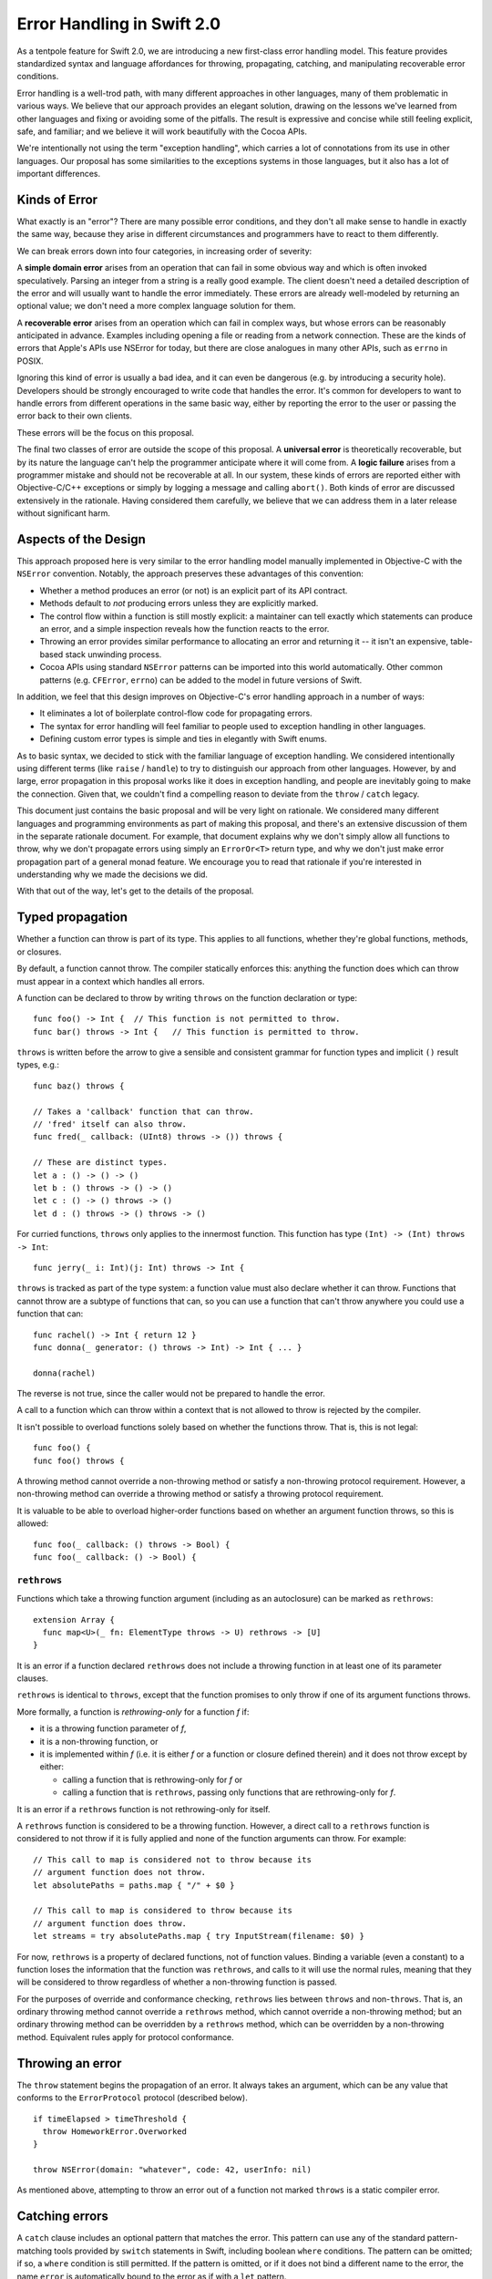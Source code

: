 Error Handling in Swift 2.0
===========================

As a tentpole feature for Swift 2.0, we are introducing a new
first-class error handling model.  This feature provides standardized
syntax and language affordances for throwing, propagating, catching,
and manipulating recoverable error conditions.

Error handling is a well-trod path, with many different approaches in
other languages, many of them problematic in various ways.  We believe
that our approach provides an elegant solution, drawing on the lessons
we've learned from other languages and fixing or avoiding some of the
pitfalls.  The result is expressive and concise while still feeling
explicit, safe, and familiar; and we believe it will work beautifully
with the Cocoa APIs.

We're intentionally not using the term "exception handling", which
carries a lot of connotations from its use in other languages.  Our
proposal has some similarities to the exceptions systems in those
languages, but it also has a lot of important differences.

Kinds of Error
--------------

What exactly is an "error"?  There are many possible error conditions,
and they don't all make sense to handle in exactly the same way,
because they arise in different circumstances and programmers have to
react to them differently.

We can break errors down into four categories, in increasing order of
severity:

A **simple domain error** arises from an operation that can fail in
some obvious way and which is often invoked speculatively.  Parsing an
integer from a string is a really good example.  The client doesn't
need a detailed description of the error and will usually want to
handle the error immediately.  These errors are already well-modeled
by returning an optional value; we don't need a more complex language
solution for them.

A **recoverable error** arises from an operation which can fail in
complex ways, but whose errors can be reasonably anticipated in
advance.  Examples including opening a file or reading from a network
connection.  These are the kinds of errors that Apple's APIs use
NSError for today, but there are close analogues in many other APIs,
such as ``errno`` in POSIX.

Ignoring this kind of error is usually a bad idea, and it can even be
dangerous (e.g. by introducing a security hole).  Developers should be
strongly encouraged to write code that handles the error.  It's common
for developers to want to handle errors from different operations in
the same basic way, either by reporting the error to the user or
passing the error back to their own clients.

These errors will be the focus on this proposal.

The final two classes of error are outside the scope of this proposal.
A **universal error** is theoretically recoverable, but by its nature
the language can't help the programmer anticipate where it will come
from.  A **logic failure** arises from a programmer mistake and should
not be recoverable at all.  In our system, these kinds of errors are
reported either with Objective-C/C++ exceptions or simply by
logging a message and calling ``abort()``.  Both kinds of error are
discussed extensively in the rationale.  Having considered them
carefully, we believe that we can address them in a later release
without significant harm.

Aspects of the Design
---------------------

This approach proposed here is very similar to the error handling
model manually implemented in Objective-C with the ``NSError``
convention.  Notably, the approach preserves these advantages of this
convention:

- Whether a method produces an error (or not) is an explicit part of
  its API contract.

- Methods default to *not* producing errors unless they are explicitly
  marked.
  
- The control flow within a function is still mostly explicit: a
  maintainer can tell exactly which statements can produce an error,
  and a simple inspection reveals how the function reacts to the
  error.
  
- Throwing an error provides similar performance to allocating an
  error and returning it -- it isn't an expensive, table-based stack
  unwinding process.
  
- Cocoa APIs using standard ``NSError`` patterns can be imported into
  this world automatically.  Other common patterns (e.g. ``CFError``,
  ``errno``) can be added to the model in future versions of Swift.

In addition, we feel that this design improves on Objective-C's error
handling approach in a number of ways:

- It eliminates a lot of boilerplate control-flow code for propagating
  errors.

- The syntax for error handling will feel familiar to people used to
  exception handling in other languages.

- Defining custom error types is simple and ties in elegantly with
  Swift enums.

As to basic syntax, we decided to stick with the familiar language of
exception handling.  We considered intentionally using different terms
(like ``raise`` / ``handle``) to try to distinguish our approach from
other languages.  However, by and large, error propagation in this
proposal works like it does in exception handling, and people are
inevitably going to make the connection.  Given that, we couldn't find
a compelling reason to deviate from the ``throw`` / ``catch`` legacy.

This document just contains the basic proposal and will be very
light on rationale.  We considered many different languages and
programming environments as part of making this proposal, and there's
an extensive discussion of them in the separate rationale document.
For example, that document explains why we don't simply allow all
functions to throw, why we don't propagate errors using simply an
``ErrorOr<T>`` return type, and why we don't just make error propagation
part of a general monad feature.  We encourage you to read that
rationale if you're interested in understanding why we made the
decisions we did.

With that out of the way, let's get to the details of the proposal.

Typed propagation
-----------------

Whether a function can throw is part of its type.  This applies to all
functions, whether they're global functions, methods, or closures.

By default, a function cannot throw.  The compiler statically enforces
this: anything the function does which can throw must appear in a
context which handles all errors.

A function can be declared to throw by writing ``throws`` on the
function declaration or type::

  func foo() -> Int {  // This function is not permitted to throw.
  func bar() throws -> Int {   // This function is permitted to throw.

``throws`` is written before the arrow to give a sensible and consistent
grammar for function types and implicit ``()`` result types, e.g.::

  func baz() throws {

  // Takes a 'callback' function that can throw.
  // 'fred' itself can also throw.
  func fred(_ callback: (UInt8) throws -> ()) throws {

  // These are distinct types.
  let a : () -> () -> ()
  let b : () throws -> () -> ()
  let c : () -> () throws -> ()
  let d : () throws -> () throws -> ()

For curried functions, ``throws`` only applies to the innermost
function.  This function has type ``(Int) -> (Int) throws -> Int``::

  func jerry(_ i: Int)(j: Int) throws -> Int {

``throws`` is tracked as part of the type system: a function value
must also declare whether it can throw.  Functions that cannot throw
are a subtype of functions that can, so you can use a function that
can't throw anywhere you could use a function that can::

  func rachel() -> Int { return 12 }
  func donna(_ generator: () throws -> Int) -> Int { ... }

  donna(rachel)

The reverse is not true, since the caller would not be prepared to
handle the error.

A call to a function which can throw within a context that is not
allowed to throw is rejected by the compiler.

It isn't possible to overload functions solely based on whether the
functions throw.  That is, this is not legal::

  func foo() { 
  func foo() throws {

A throwing method cannot override a non-throwing method or satisfy a
non-throwing protocol requirement.  However, a non-throwing method can
override a throwing method or satisfy a throwing protocol requirement.

It is valuable to be able to overload higher-order functions based on
whether an argument function throws, so this is allowed::

  func foo(_ callback: () throws -> Bool) {
  func foo(_ callback: () -> Bool) {

``rethrows``
~~~~~~~~~~~~

Functions which take a throwing function argument (including as an
autoclosure) can be marked as ``rethrows``::

  extension Array {
    func map<U>(_ fn: ElementType throws -> U) rethrows -> [U]
  }

It is an error if a function declared ``rethrows`` does not include a
throwing function in at least one of its parameter clauses.

``rethrows`` is identical to ``throws``, except that the function
promises to only throw if one of its argument functions throws.

More formally, a function is *rethrowing-only* for a function *f* if:

- it is a throwing function parameter of *f*,

- it is a non-throwing function, or

- it is implemented within *f* (i.e. it is either *f* or a function or
  closure defined therein) and it does not throw except by either:

  - calling a function that is rethrowing-only for *f* or

  - calling a function that is ``rethrows``, passing only functions
    that are rethrowing-only for *f*.

It is an error if a ``rethrows`` function is not rethrowing-only for
itself.

A ``rethrows`` function is considered to be a throwing function.
However, a direct call to a ``rethrows`` function is considered to not
throw if it is fully applied and none of the function arguments can
throw.  For example::

  // This call to map is considered not to throw because its
  // argument function does not throw.
  let absolutePaths = paths.map { "/" + $0 }

  // This call to map is considered to throw because its
  // argument function does throw.
  let streams = try absolutePaths.map { try InputStream(filename: $0) }

For now, ``rethrows`` is a property of declared functions, not of
function values.  Binding a variable (even a constant) to a function
loses the information that the function was ``rethrows``, and calls to
it will use the normal rules, meaning that they will be considered to
throw regardless of whether a non-throwing function is passed.

For the purposes of override and conformance checking, ``rethrows``
lies between ``throws`` and non-``throws``.  That is, an ordinary
throwing method cannot override a ``rethrows`` method, which cannot
override a non-throwing method; but an ordinary throwing method can be
overridden by a ``rethrows`` method, which can be overridden by a
non-throwing method.  Equivalent rules apply for protocol conformance.

Throwing an error
-----------------

The ``throw`` statement begins the propagation of an error.  It always
takes an argument, which can be any value that conforms to the
``ErrorProtocol`` protocol (described below).

::

  if timeElapsed > timeThreshold {
    throw HomeworkError.Overworked
  }

  throw NSError(domain: "whatever", code: 42, userInfo: nil)

As mentioned above, attempting to throw an error out of a function not
marked ``throws`` is a static compiler error.

Catching errors
---------------

A ``catch`` clause includes an optional pattern that matches the
error.  This pattern can use any of the standard pattern-matching
tools provided by ``switch`` statements in Swift, including boolean
``where`` conditions.  The pattern can be omitted; if so, a ``where``
condition is still permitted.  If the pattern is omitted, or if it
does not bind a different name to the error, the name ``error`` is
automatically bound to the error as if with a ``let`` pattern.

The ``try`` keyword is used for other purposes which it seems to fit far
better (see below), so ``catch`` clauses are instead attached to a
generalized ``do`` statement::

  // Simple do statement (without a trailing while condition),
  // just provides a scope for variables defined inside of it.
  do {
     let x = foo()
  }

  // do statement with two catch clauses.
  do {
    ...

  } catch HomeworkError.Overworked {
    // a conditionally-executed catch clause

  } catch _ {
    // a catch-all clause.  
  }

As with ``switch`` statements, Swift makes an effort to understand
whether catch clauses are exhaustive.  If it can determine it is, then
the compiler considers the error to be handled.  If not, the error
automatically propagates out out of scope, either to a lexically
enclosing ``catch`` clause or out of the containing function (which must
be marked ``throws``).

We expect to refine the ``catch`` syntax with usage experience.

``ErrorProtocol``
-----------------

The Swift standard library will provide ``ErrorProtocol``, a protocol with
a very small interface (which is not described in this proposal).  The
standard pattern should be to define the conformance of an ``enum`` to
the type::

  enum HomeworkError : ErrorProtocol {
    case Overworked
    case Impossible
    case EatenByCat(Cat)
    case StopStressingMeWithYourRules
  }

The ``enum`` provides a namespace of errors, a list of possible errors
within that namespace, and optional values to attach to each option.

Note that this corresponds very cleanly to the ``NSError`` model of an
error domain, an error code, and optional user data.  We expect to
import system error domains as enums that follow this approach and
implement ``ErrorProtocol``.  ``NSError`` and ``CFError`` themselves will also
conform to ``ErrorProtocol``.

The physical representation (still being nailed down) will make it
efficient to embed an ``NSError`` as an ``ErrorProtocol`` and vice-versa.  It
should be possible to turn an arbitrary Swift ``enum`` that conforms to
``ErrorProtocol`` into an ``NSError`` by using the qualified type name as the
domain key, the enumerator as the error code, and turning the payload
into user data.

Automatic, marked, propagation of errors
----------------------------------------

Once an error is thrown, Swift will automatically propagate it out of
scopes (that permit it), rather than relying on the programmer to
manually check for errors and do their own control flow.  This is just
a lot less boilerplate for common error handling tasks.  However,
doing this naively would introduce a lot of implicit control flow,
which makes it difficult to reason about the function's behavior.
This is a serious maintenance problem and has traditionally been a
considerable source of bugs in languages that heavily use exceptions.

Therefore, while Swift automatically propagates errors, it requires
that statements and expressions that can implicitly throw be marked
with the ``try`` keyword.  For example::

  func readStuff() throws {
    // loadFile can throw an error.  If so, it propagates out of readStuff.
    try loadFile("mystuff.txt")

    // This is a semantic error; the 'try' keyword is required
    // to indicate that it can throw.
    var y = stream.readFloat()

    // This is okay; the try covers the entire statement.
    try y += stream.readFloat()

    // This try applies to readBool().
    if try stream.readBool() {
      // This try applies to both of these calls.
      let x = try stream.readInt() + stream.readInt()
    }

    if let err = stream.getOutOfBandError() {
      // Of course, the programmer doesn't have to mark explicit throws.
      throw err
    }
  }

Developers can choose to "scope" the ``try`` very tightly by writing it
within parentheses or on a specific argument or list element::

  // Ok.
  let x = (try stream.readInt()) + (try stream.readInt())

  // Semantic error: the try only covers the parenthesized expression.
  let x2 = (try stream.readInt()) + stream.readInt()

  // The try applies to the first array element.  Of course, the
  // developer could cover the entire array by writing the try outside.
  let array = [ try foo(), bar(), baz() ]

Some developers may wish to do this to make the specific throwing
calls very clear.  Other developers may be content with knowing that
something within a statement can throw. The compiler's fixit hints will
guide developers towards inserting a single ``try`` that covers the entire
statement.  This could potentially be controlled someday by a coding
style flag passed to the compiler.

``try!``
~~~~~~~~

To concisely indicate that a call is known to not actually throw at
runtime, ``try`` can be decorated with ``!``, turning the error check
into a runtime assertion that the call does not throw.

For the purposes of checking that all errors are handled, a ``try!``
expression is considered to handle any error originating from within
its operand.

``try!`` is otherwise exactly like ``try``: it can appear in exactly
the same positions and doesn't affect the type of an expression.

Manual propagation and manipulation of errors
---------------------------------------------

Taking control over the propagation of errors is important for some
advanced use cases (e.g. transporting an error result across threads
when synchronizing a future) and can be more convenient or natural for
specific use cases (e.g. handling a specific call differently within a
context that otherwise allows propagation).

As such, the Swift standard library should provide a standard
Rust-like ``Result<T>`` enum, along with API for working with it,
e.g.:

- A function to evaluate an error-producing closure and capture the
  result as a ``Result<T>``.

- A function to unpack a ``Result<T>`` by either returning its
  value or propagating the error in the current context.

This is something that composes on top of the basic model, but that
has not been designed yet and details aren't included in this
proposal.

The name ``Result<T>`` is a stand-in and needs to be designed and
reviewed, as well as the basic operations on the type.

``defer``
---------

Swift should provide a ``defer`` statement that sets up an *ad hoc*
clean-up action to be run when the current scope is exited.  This
replicates the functionality of a Java-style ``finally``, but more
cleanly and with less nesting.

This is an important tool for ensuring that explicitly-managed
resources are released on all paths.  Examples include closing a
network connection and freeing memory that was manually allocated.  It
is convenient for all kinds of error-handling, even manual propagation
and simple domain errors, but is especially nice with automatic
propagation.  It is also a crucial part of our long-term vision for
universal errors.

``defer`` may be followed by an arbitrary statement.  The compiler
should reject a ``defer`` action that might terminate early, whether by
throwing or with ``return``, ``break``, or ``continue``.

Example::

  if exists(filename) {
    let file = open(filename, O_READ)
    defer close(file)

    while let line = try file.readline() {
      ...
    }

    // close occurs here, at the end of the formal scope.
  }

If there are multiple defer statements in a scope, they are guaranteed
to be executed in reverse order of appearance.  That is::

  let file1 = open("hello.txt")
  defer close(file1)
  let file2 = open("world.txt")
  defer close(file2)
  ...
  // file2 will be closed first.

A potential extension is to provide a convenient way to mark that a
defer action should only be taken if an error is thrown.  This is a
convenient shorthand for controlling the action with a flag.  We will
evaluate whether adding complexity to handle this case is justified
based on real-world usage experience.

Importing Cocoa
---------------

If possible, Swift's error-handling model should transparently work
with the SDK with a minimal amount of effort from framework owners.

We believe that we can cover the vast majority of Objective-C APIs
with ``NSError**`` out-parameters by importing them as ``throws`` and
removing the error clause from their signature.  That is, a method
like this one from ``NSAttributedString``::

  - (NSData *)dataFromRange:(NSRange)range
         documentAttributes:(NSDictionary *)dict
                      error:(NSError **)error;

would be imported as::

  func dataFromRange(_ range: NSRange,
                     documentAttributes dict: NSDictionary) throws -> NSData

There are a number of cases to consider, but we expect that most can
be automatically imported without extra annotation in the SDK, by
using a couple of simple heuristics:

* The most common pattern is a ``BOOL`` result, where a false value
  means an error occurred.  This seems unambiguous.

* Also common is a pointer result, where a ``nil`` result usually
  means an error occurred.  This appears to be universal in
  Objective-C; APIs that can return ``nil`` results seem to do so via
  out-parameters.  So it seems to be safe to make a policy decision
  that it's okay to assume that a ``nil`` result is an error by
  default.

  If the pattern for a method is that a ``nil`` result means it produced
  an error, then the result can be imported as a non-optional type.

* A few APIs return ``void``.  As far as I can tell, for all of these,
  the caller is expected to check for a non-``nil`` error.

For other sentinel cases, we can consider adding a new clang attribute
to indicate to the compiler what the sentinel is:

* There are several APIs returning ``NSInteger`` or ``NSUInteger``.  At
  least some of these return 0 on error, but that doesn't seem like a
  reasonable general assumption.

* ``AVFoundation`` provides a couple methods returning
  ``AVKeyValueStatus``.  These produce an error if the API returned
  ``AVKeyValueStatusFailed``, which, interestingly enough, is not the
  zero value.

The clang attribute would specify how to test the return value for an
error.  For example::

  + (NSInteger)writePropertyList:(id)plist
                        toStream:(NSOutputStream *)stream
                          format:(NSPropertyListFormat)format
                         options:(NSPropertyListWriteOptions)opt
                           error:(out NSError **)error
    NS_ERROR_RESULT(0);

  - (AVKeyValueStatus)statusOfValueForKey:(NSString *)key
                                    error:(NSError **)
    NS_ERROR_RESULT(AVKeyValueStatusFailed);

We should also provide a Clang attribute which specifies that the
correct way to test for an error is to check the out-parameter.  Both
of these attributes could potentially be used by the static analyzer,
not just Swift.  (For example, they could try to detect an invalid
error check.)

Cases that do not match the automatically imported patterns and that
lack an attribute would be left unmodified (i.e., they'd keep their
NSErrorPointer argument) and considered "not awesome" in the SDK
auditing tool.  These will still be usable in Swift: callers will get
the NSError back like they do today, and have to throw the result
manually.

For initializers, importing an initializer as throwing takes
precedence over importing it as failable.  That is, an imported
initializer with a nullable result and an error parameter would be
imported as throwing.  Throwing initializers have very similar
constraints to failable initializers; in a way, it's just a new axis
of failability.

One limitation of this approach is that we need to be able to reconstruct
the selector to use when an overload of a method is introduced.  For this
reason, the import is likely to be limited to methods where the error
parameter is the last one and the corresponding selector
chunk is either ``error:`` or the first chunk (see below).  Empirically,
this seems to do the right thing for all but two sets of APIs in the
public API:

* The ``ISyncSessionDriverDelegate`` category on ``NSObject`` declares
  half-a-dozen methods like this::

    - (BOOL)sessionDriver:(ISyncSessionDriver *)sender
            didRegisterClientAndReturnError:(NSError **)outError;

  Fortunately, these delegate methods were all deprecated in Lion, and
  are thus unavailable in Swift.

* ``NSFileCoordinator`` has half a dozen methods where the ``error:``
  clause is second-to-last, followed by a block argument.  These
  methods are not deprecated as far as I know.

The above translation rule would import methods like this one from
``NSDocument``::

  - (NSDocument *)duplicateAndReturnError:(NSError **)outError;

like so::

  func duplicateAndReturnError() throws -> NSDocument

The ``AndReturnError`` bit is common but far from universal; consider
this method from ``NSManagedObject``::

  - (BOOL)validateForDelete:(NSError **)error;

This would be imported as::

  func validateForDelete() throws

This is a really nice import, and it's somewhat unfortunate that we
can't import ``duplicateAndReturnError:`` as ``duplicate()``.


Potential future extensions to this model
-----------------------------------------

We believe that the proposal above is sufficient to provide a huge
step forward in error handling in Swift programs, but there is always
more to consider in the future.  Some specific things we've discussed
(and may come back to in the future) but don't consider to be core to
the Swift 2.0 model are:

Higher-order polymorphism
~~~~~~~~~~~~~~~~~~~~~~~~~

We should make it easy to write higher-order functions that behave
polymorphically with respect to whether their arguments throw.  This
can be done in a fairly simple way: a function can declare that it
throws if any of a set of named arguments do.  As an example (using
strawman syntax)::

  func map<T,U>(_ array: [T], fn: T -> U) throwsIf(fn) -> [U] {
    ...
  }

There's no need for a more complex logical operator than disjunction
for normal higher-order stuff.

This feature is highly desired (e.g. it would allow many otherwise
redundant overloads to be collapsed into a single definition), but it
may or may not make it into Swift 2.0 based on schedule limitations.

Generic polymorphism
~~~~~~~~~~~~~~~~~~~~

For similar reasons to higher-order polymorphism, we should consider
making it easier to parameterize protocols on whether their operations
can throw.  This would allow the writing of generic algorithms, e.g.
over ``Sequence``, that handle both conformances that cannot throw (like
``Array``) and those that can (like a hypothetical cloud-backed
implementation).

However, this would be a very complex feature, yet to be designed, and
it is far out-of-scope for Swift 2.0.  In the meantime, most standard
protocols will be written to not allow throwing conformances, so as to
not burden the use of common generic algorithms with spurious
error-handling code.

Statement-like functions
~~~~~~~~~~~~~~~~~~~~~~~~

Some functions are designed to take trailing closures that feel like
sub-statements.  For example, ``autoreleasepool`` can be used this way::

  autoreleasepool {
    foo()
  }

The error-handling model doesn't cause major problems for this.  The
compiler can infer that the closure throws, and ``autoreleasepool``
can be overloaded on whether its argument closure throws; the
overload that takes a throwing closures would itself throw.

There is one minor usability problem here, though.  If the closure
contains throwing expressions, those expressions must be explicitly
marked within the closure with ``try``.  However, from the compiler's
perspective, the call to ``autoreleasepool`` is also a call that
can throw, and so it must also be marked with ``try``::

  try autoreleasepool {    // 'try' is required here...
    let string = try parseString() // ...and here.
    ...
  }

This marking feels redundant.  We want functions like
``autoreleasepool`` to feel like statements, but marks inside builtin
statements like ``if`` don't require the outer statement to be marked.
It would be better if the compiler didn't require the outer ``try``.

On the other hand, the "statement-like" story already has a number of
other holes: for example, ``break``, ``continue``, and ``return``
behave differently in the argument closure than in statements.  In the
future, we may consider fixing that; that fix will also need to
address the error-propagation problem.

``using``
~~~~~~~~~

A ``using`` statement would acquire a resource, holds it for a fixed
period of time, optionally binds it to a name, and then releases it
whenever the controlled statement exits.  ``using`` has many
similarities to ``defer``.  It does not subsume ``defer``, which is useful
for many ad-hoc and tokenless clean-ups.  But it could be convenient
for the common pattern of a type-directed clean-up.

Automatically importing CoreFoundation and C functions
~~~~~~~~~~~~~~~~~~~~~~~~~~~~~~~~~~~~~~~~~~~~~~~~~~~~~~

CF APIs use ``CFErrorRef`` pretty reliably, but there are several
problems here: 1) the memory management rules for CFErrors are unclear
and potentially inconsistent.  2) we need to know when an error is
raised.

In principle, we could import POSIX functions into Swift as throwing
functions, filling in the error from ``errno``.  It's nearly impossible
to imagine doing this with an automatic import rule, however; much
more likely, we'd need to wrap them all in an overlay.

In both cases, it is possible to pull these into the Swift error
handling model, but because this is likely to require massive SDK
annotations it is considered out of scope for iOS 9/OSX 10.11 & Swift 2.0.

Unexpected and universal errors
~~~~~~~~~~~~~~~~~~~~~~~~~~~~~~~

As discussed above, we believe that we can extend our current model to
support untyped propagation for universal errors.  Doing this well,
and in particular doing it without completely sacrificing code size
and performance, will take a significant amount of planning and
insight.  For this reason, it is considered well out of scope for
Swift 2.0.

